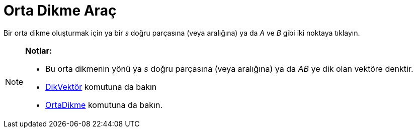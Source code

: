 = Orta Dikme Araç
ifdef::env-github[:imagesdir: /tr/modules/ROOT/assets/images]

Bir orta dikme oluşturmak için ya bir _s_ doğru parçasına (veya aralığına) ya da _A_ ve _B_ gibi iki noktaya tıklayın.

[NOTE]
====

*Notlar:*

* Bu orta dikmenin yönü ya _s_ doğru parçasına (veya aralığına) ya da _AB_ ye dik olan vektöre denktir.
* xref:/commands/DikVektör.adoc[DikVektör] komutuna da bakın
* xref:/commands/OrtaDikme.adoc[OrtaDikme] komutuna da bakın.

====
